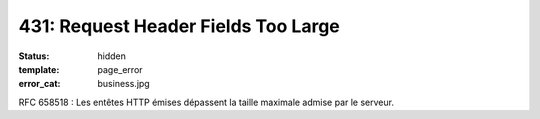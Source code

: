 ====================================
431: Request Header Fields Too Large
====================================
:status: hidden
:template: page_error
:error_cat: business.jpg

RFC 658518 : Les entêtes HTTP émises dépassent la taille maximale admise par le serveur.
